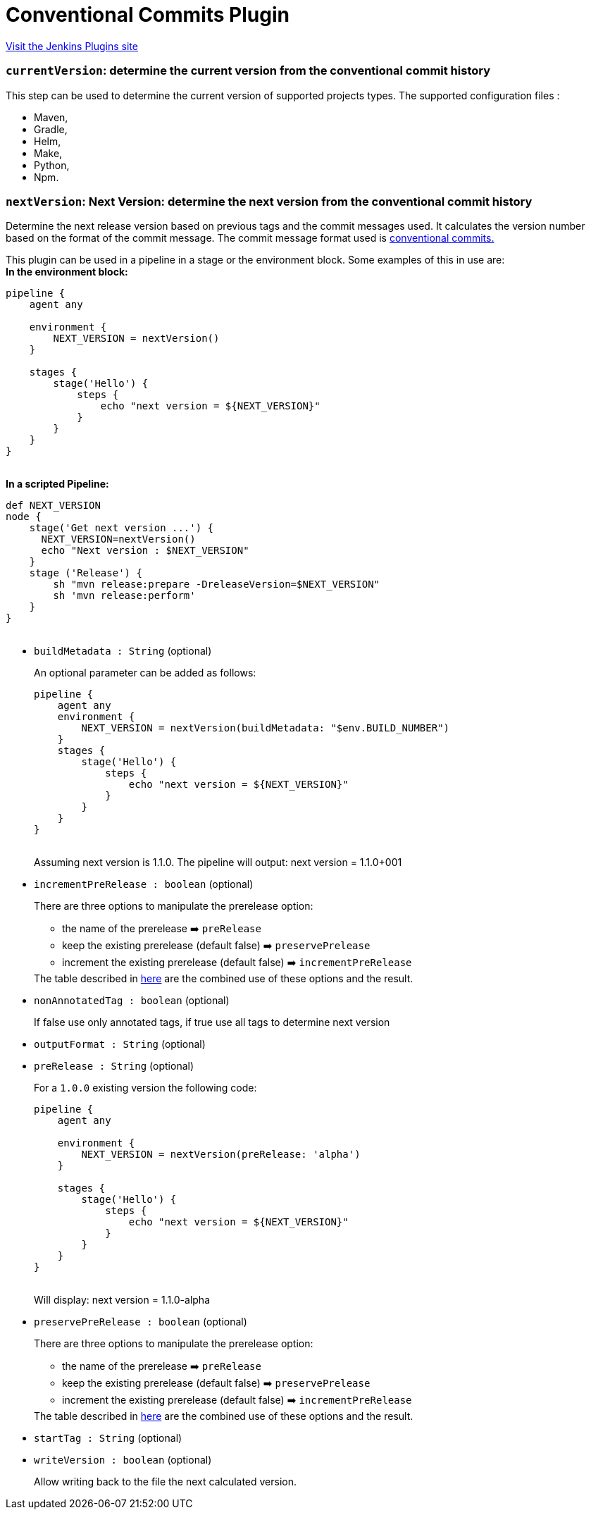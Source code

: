 = Conventional Commits Plugin
:page-layout: pipelinesteps

:notitle:
:description:
:author:
:email: jenkinsci-users@googlegroups.com
:sectanchors:
:toc: left
:compat-mode!:


++++
<a href="https://plugins.jenkins.io/conventional-commits">Visit the Jenkins Plugins site</a>
++++


=== `currentVersion`: determine the current version from the conventional commit history
++++
<div><p>This step can be used to determine the current version of supported projects types. The supported configuration files :</p>
<ul>
 <li>Maven,</li>
 <li>Gradle,</li>
 <li>Helm,</li>
 <li>Make,</li>
 <li>Python,</li>
 <li>Npm.</li>
</ul></div>
<ul></ul>


++++
=== `nextVersion`: Next Version: determine the next version from the conventional commit history
++++
<div><p>Determine the next release version based on previous tags and the commit messages used. It calculates the version number based on the format of the commit message. The commit message format used is <a href="https://www.conventionalcommits.org/en/v1.0.0/" rel="nofollow">conventional commits.</a></p>
<p>This plugin can be used in a pipeline in a stage or the environment block. Some examples of this in use are:<br><strong>In the environment block:</strong><br><code> </code></p>
<pre><code>pipeline {
    agent any

    environment {
        NEXT_VERSION = nextVersion()
    }

    stages {
        stage('Hello') {
            steps {
                echo "next version = ${NEXT_VERSION}"
            }
        }
    }
}
	    </code></pre><code> </code> <strong>In a scripted Pipeline:</strong>
<br><code>
 <pre>def NEXT_VERSION
node {
    stage('Get next version ...') {
      NEXT_VERSION=nextVersion()
      echo "Next version : $NEXT_VERSION"
    }
    stage ('Release') {
        sh "mvn release:prepare -DreleaseVersion=$NEXT_VERSION"
        sh 'mvn release:perform'
    }
}
	    </pre></code>
<p></p></div>
<ul><li><code>buildMetadata : String</code> (optional)
<div><p>An optional parameter can be added as follows: <code> </code></p>
<pre><code>pipeline {
    agent any
    environment {
        NEXT_VERSION = nextVersion(buildMetadata: "$env.BUILD_NUMBER")
    }
    stages {
        stage('Hello') {
            steps {
                echo "next version = ${NEXT_VERSION}"
            }
        }
    }
}
        </code></pre><code> </code> Assuming next version is 1.1.0. The pipeline will output: next version = 1.1.0+001 
<p></p></div>

</li>
<li><code>incrementPreRelease : boolean</code> (optional)
<div><p>There are three options to manipulate the prerelease option:</p>
<ul>
 <li>the name of the prerelease ➡️ <code>preRelease</code></li>
 <li>keep the existing prerelease (default false) ➡️ <code>preservePrelease</code></li>
 <li>increment the existing prerelease (default false) ➡️ <code>incrementPreRelease</code></li>
</ul> The table described in <a href="https://github.com/jenkinsci/conventional-commits-plugin#prerelease-possible-combinations" rel="nofollow">here</a> are the combined use of these options and the result. 
<p></p></div>

</li>
<li><code>nonAnnotatedTag : boolean</code> (optional)
<div><p>If false use only annotated tags, if true use all tags to determine next version</p></div>

</li>
<li><code>outputFormat : String</code> (optional)
<div><p></p></div>

</li>
<li><code>preRelease : String</code> (optional)
<div><p>For a <code>1.0.0</code> existing version the following code: <code> </code></p>
<pre><code>pipeline {
    agent any

    environment {
        NEXT_VERSION = nextVersion(preRelease: 'alpha')
    }

    stages {
        stage('Hello') {
            steps {
                echo "next version = ${NEXT_VERSION}"
            }
        }
    }
}
        </code></pre><code> </code> Will display: next version = 1.1.0-alpha 
<p></p></div>

</li>
<li><code>preservePreRelease : boolean</code> (optional)
<div><p>There are three options to manipulate the prerelease option:</p>
<ul>
 <li>the name of the prerelease ➡️ <code>preRelease</code></li>
 <li>keep the existing prerelease (default false) ➡️ <code>preservePrelease</code></li>
 <li>increment the existing prerelease (default false) ➡️ <code>incrementPreRelease</code></li>
</ul> The table described in <a href="https://github.com/jenkinsci/conventional-commits-plugin#prerelease-possible-combinations" rel="nofollow">here</a> are the combined use of these options and the result. 
<p></p></div>

</li>
<li><code>startTag : String</code> (optional)
<div><p></p></div>

</li>
<li><code>writeVersion : boolean</code> (optional)
<div><p>Allow writing back to the file the next calculated version.</p></div>

</li>
</ul>


++++
